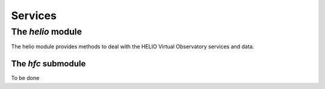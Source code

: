 Services
########

The *helio* module
******************

The helio module provides methods to deal with the HELIO Virtual Observatory services and data.

The *hfc* submodule
===================

To be done
